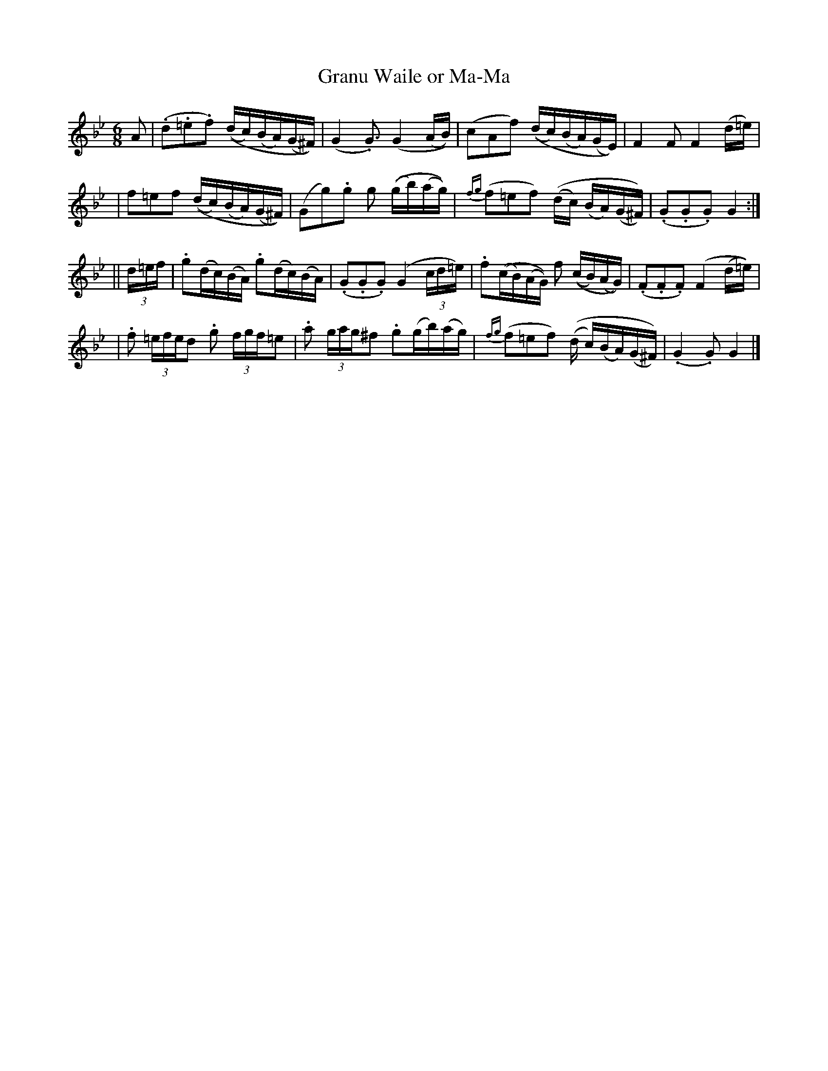 X:546
T:Granu Waile or Ma-Ma
M:6/8
L:1/16
B:O'Neill's 546
N:Slow
Z:Transcribed by Dave Wooldridge
K:Gm
A2 \
| (.d2.=e2.f2) ((dc)(BA)(G^F)) | (G4  .G3) (G4 (AB)) | (c2A2f2) ( (dc)(BA)(GE)) | F4  F2  F4 (d=e) |
| f2=e2f2 ((dc)(BA)(G^F)) | (G2g2).g2 g2 ((gb)(ag)) | {fg}(f2=e2f2)  ((dc) (BA)(G^F)) | (.G2.G2.G2) G4 :|
|| (3d=ef \
| .g2(dc)(BA) .g2(dc)(BA) | (.G2.G2.G2) (G4 (3cd=e ) | .f2((cB)(AG)) f2 ((cB)(AG)) | (.F2.F2.F2) (F4 (d=e)) |
| .f2 (3=efed2 .g2 (3fgf=e2 | .a2 (3gag^f2 .g2(gb)(ag) | {fg}(f2=e2f2) ((d c)(BA)(G^F)) | (.G4 .G2) G4 |]

